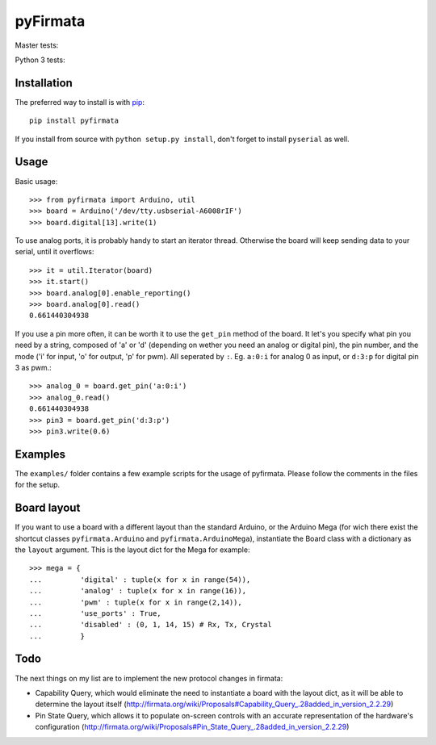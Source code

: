 =========
pyFirmata
=========

Master tests:

.. image:: https://travis-ci.org/tino/pyFirmata.png?branch=master
    :target: https://travis-ci.org/tino/pyFirmata

Python 3 tests:

.. image:: https://travis-ci.org/tino/pyFirmata.png?branch=py3
    :target: https://travis-ci.org/tino/pyFirmata

Installation
============

The preferred way to install is with pip_::

    pip install pyfirmata

If you install from source with ``python setup.py install``, don't forget to install ``pyserial`` as well.

.. _pip: http://www.pip-installer.org/en/latest/

Usage
=====

Basic usage::

    >>> from pyfirmata import Arduino, util
    >>> board = Arduino('/dev/tty.usbserial-A6008rIF')
    >>> board.digital[13].write(1)

To use analog ports, it is probably handy to start an iterator thread. Otherwise the board will keep sending data to your serial, until it overflows::

    >>> it = util.Iterator(board)
    >>> it.start()
    >>> board.analog[0].enable_reporting()
    >>> board.analog[0].read()
    0.661440304938

If you use a pin more often, it can be worth it to use the ``get_pin`` method of the board. It let's you specify what pin you need by a string, composed of 'a' or 'd' (depending on wether you need an analog or digital pin), the pin number, and the mode ('i' for input, 'o' for output, 'p' for pwm). All seperated by ``:``. Eg. ``a:0:i`` for analog 0 as input, or ``d:3:p`` for digital pin 3 as pwm.::

    >>> analog_0 = board.get_pin('a:0:i')
    >>> analog_0.read()
    0.661440304938
    >>> pin3 = board.get_pin('d:3:p')
    >>> pin3.write(0.6)

Examples
========

The ``examples/`` folder contains a few example scripts for the usage of 
pyfirmata. Please follow the comments in the files for the setup.

Board layout
============

If you want to use a board with a different layout than the standard Arduino, or the Arduino Mega (for wich there exist the shortcut classes ``pyfirmata.Arduino`` and ``pyfirmata.ArduinoMega``), instantiate the Board class with a dictionary as the ``layout`` argument. This is the layout dict for the Mega for example::

    >>> mega = {
    ...         'digital' : tuple(x for x in range(54)),
    ...         'analog' : tuple(x for x in range(16)),
    ...         'pwm' : tuple(x for x in range(2,14)),
    ...         'use_ports' : True,
    ...         'disabled' : (0, 1, 14, 15) # Rx, Tx, Crystal
    ...         }

Todo
====

The next things on my list are to implement the new protocol changes in firmata:

-  Capability Query, which would eliminate the need to instantiate a board with the layout dict, as it will be able to determine the layout itself (http://firmata.org/wiki/Proposals#Capability_Query_.28added_in_version_2.2.29)
- Pin State Query, which allows it to populate on-screen controls with an accurate representation of the hardware's configuration (http://firmata.org/wiki/Proposals#Pin_State_Query_.28added_in_version_2.2.29)
